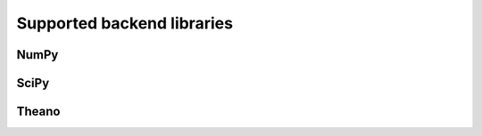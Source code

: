 Supported backend libraries
===========================


NumPy
-----


SciPy
-----


Theano
------
